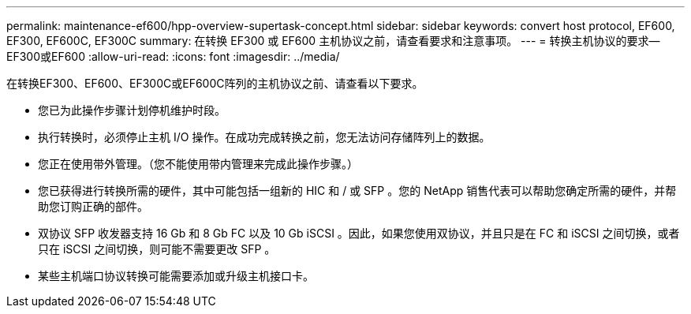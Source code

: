---
permalink: maintenance-ef600/hpp-overview-supertask-concept.html 
sidebar: sidebar 
keywords: convert host protocol, EF600, EF300, EF600C, EF300C 
summary: 在转换 EF300 或 EF600 主机协议之前，请查看要求和注意事项。 
---
= 转换主机协议的要求—EF300或EF600
:allow-uri-read: 
:icons: font
:imagesdir: ../media/


[role="lead"]
在转换EF300、EF600、EF300C或EF600C阵列的主机协议之前、请查看以下要求。

* 您已为此操作步骤计划停机维护时段。
* 执行转换时，必须停止主机 I/O 操作。在成功完成转换之前，您无法访问存储阵列上的数据。
* 您正在使用带外管理。（您不能使用带内管理来完成此操作步骤。）
* 您已获得进行转换所需的硬件，其中可能包括一组新的 HIC 和 / 或 SFP 。您的 NetApp 销售代表可以帮助您确定所需的硬件，并帮助您订购正确的部件。
* 双协议 SFP 收发器支持 16 Gb 和 8 Gb FC 以及 10 Gb iSCSI 。因此，如果您使用双协议，并且只是在 FC 和 iSCSI 之间切换，或者只在 iSCSI 之间切换，则可能不需要更改 SFP 。
* 某些主机端口协议转换可能需要添加或升级主机接口卡。


